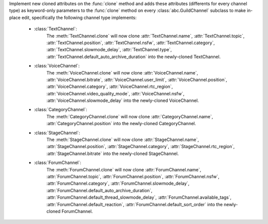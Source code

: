 Implement new cloned attributes on the :func:`clone` method and adds these attributes (differents for every channel type) as keyword-only parameters to the :func:`clone` method on every :class:`abc.GuildChannel` subclass to make in-place edit, specifically the following channel type implements:

    - :class:`TextChannel`:
        The :meth:`TextChannel.clone` will now clone :attr:`TextChannel.name`, :attr:`TextChannel.topic`, :attr:`TextChannel.position`, :attr:`TextChannel.nsfw`,
        :attr:`TextChannel.category`, :attr:`TextChannel.slowmode_delay`, :attr:`TextChannel.type`, :attr:`TextChannel.default_auto_archive_duration` into the newly-cloned TextChannel.

    - :class:`VoiceChannel`:
        The :meth:`VoiceChannel.clone` will now clone :attr:`VoiceChannel.name`, :attr:`VoiceChannel.bitrate`, :attr:`VoiceChannel.user_limit`, :attr:`VoiceChannel.position`, :attr:`VoiceChannel.category`,
        :attr:`VoiceChannel.rtc_region`, :attr:`VoiceChannel.video_quality_mode`, :attr:`VoiceChannel.nsfw`, :attr:`VoiceChannel.slowmode_delay` into the newly-cloned VoiceChannel.

    - :class:`CategoryChannel`:
        The :meth:`CategoryChannel.clone` will now clone :attr:`CategoryChannel.name`, :attr:`CategoryChannel.position` into the newly-cloned CategoryChannel.

    - :class:`StageChannel`:
        The :meth:`StageChannel.clone` will now clone :attr:`StageChannel.name`, :attr:`StageChannel.position`, :attr:`StageChannel.category`, :attr:`StageChannel.rtc_region`,
        :attr:`StageChannel.bitrate` into the newly-cloned StageChannel.

    - :class:`ForumChannel`:
        The :meth:`ForumChannel.clone` will now clone :attr:`ForumChannel.name`, :attr:`ForumChannel.topic`, :attr:`ForumChannel.position`, :attr:`ForumChannel.nsfw`, :attr:`ForumChannel.category`,
        :attr:`ForumChannel.slowmode_delay`, :attr:`ForumChannel.default_auto_archive_duration`, :attr:`ForumChannel.default_thread_slowmode_delay`, :attr:`ForumChannel.available_tags`,
        :attr:`ForumChannel.default_reaction`, :attr:`ForumChannel.default_sort_order` into the newly-cloned ForumChannel.
